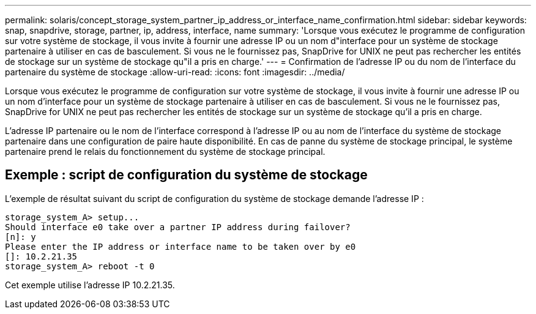 ---
permalink: solaris/concept_storage_system_partner_ip_address_or_interface_name_confirmation.html 
sidebar: sidebar 
keywords: snap, snapdrive, storage, partner, ip, address, interface, name 
summary: 'Lorsque vous exécutez le programme de configuration sur votre système de stockage, il vous invite à fournir une adresse IP ou un nom d"interface pour un système de stockage partenaire à utiliser en cas de basculement. Si vous ne le fournissez pas, SnapDrive for UNIX ne peut pas rechercher les entités de stockage sur un système de stockage qu"il a pris en charge.' 
---
= Confirmation de l'adresse IP ou du nom de l'interface du partenaire du système de stockage
:allow-uri-read: 
:icons: font
:imagesdir: ../media/


[role="lead"]
Lorsque vous exécutez le programme de configuration sur votre système de stockage, il vous invite à fournir une adresse IP ou un nom d'interface pour un système de stockage partenaire à utiliser en cas de basculement. Si vous ne le fournissez pas, SnapDrive for UNIX ne peut pas rechercher les entités de stockage sur un système de stockage qu'il a pris en charge.

L'adresse IP partenaire ou le nom de l'interface correspond à l'adresse IP ou au nom de l'interface du système de stockage partenaire dans une configuration de paire haute disponibilité. En cas de panne du système de stockage principal, le système partenaire prend le relais du fonctionnement du système de stockage principal.



== Exemple : script de configuration du système de stockage

L'exemple de résultat suivant du script de configuration du système de stockage demande l'adresse IP :

[listing]
----
storage_system_A> setup...
Should interface e0 take over a partner IP address during failover?
[n]: y
Please enter the IP address or interface name to be taken over by e0
[]: 10.2.21.35
storage_system_A> reboot -t 0
----
Cet exemple utilise l'adresse IP 10.2.21.35.
